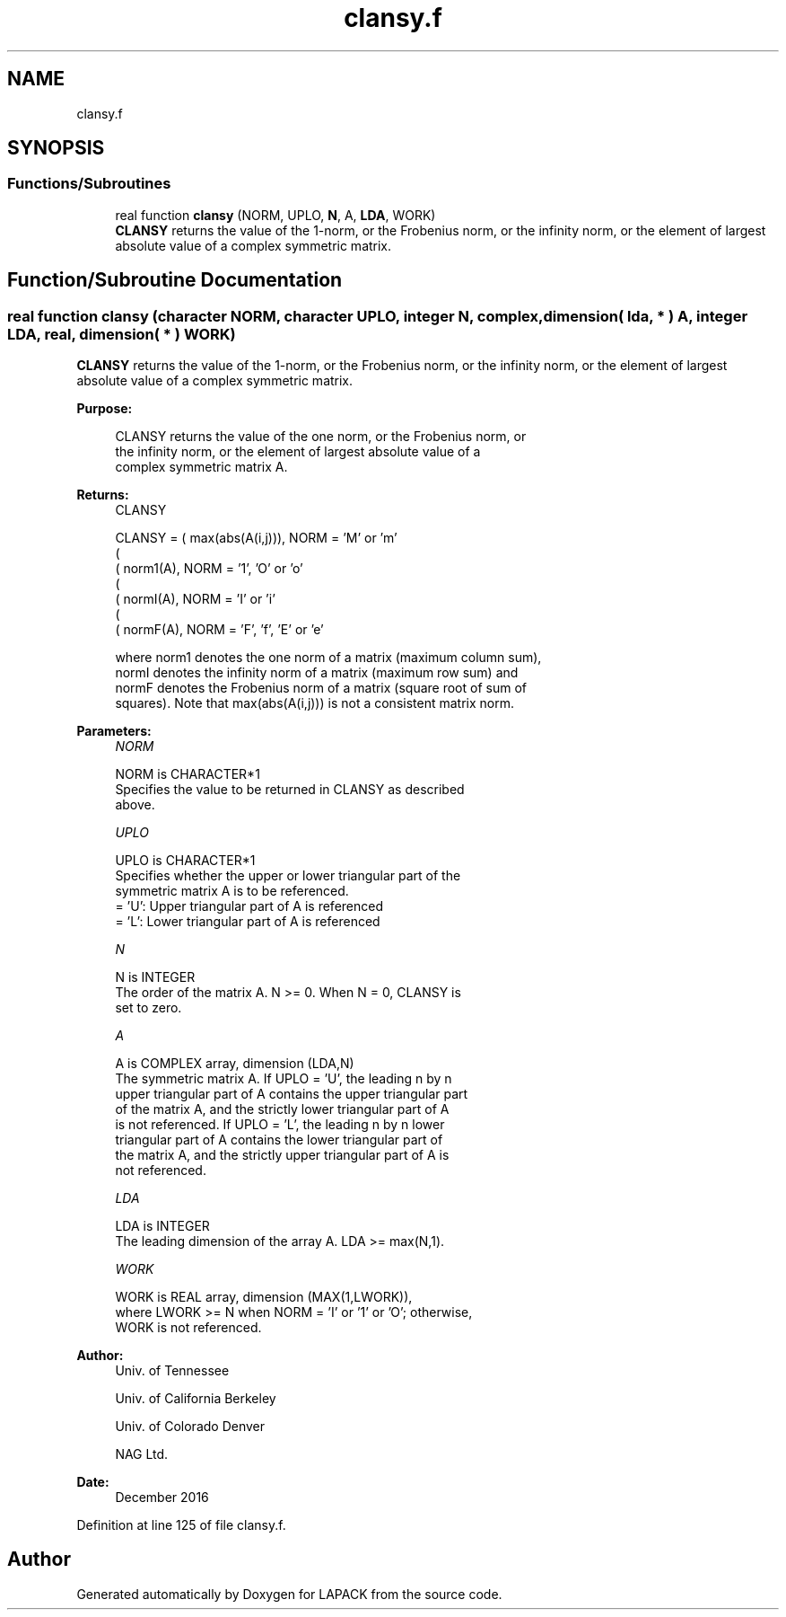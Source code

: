 .TH "clansy.f" 3 "Tue Nov 14 2017" "Version 3.8.0" "LAPACK" \" -*- nroff -*-
.ad l
.nh
.SH NAME
clansy.f
.SH SYNOPSIS
.br
.PP
.SS "Functions/Subroutines"

.in +1c
.ti -1c
.RI "real function \fBclansy\fP (NORM, UPLO, \fBN\fP, A, \fBLDA\fP, WORK)"
.br
.RI "\fBCLANSY\fP returns the value of the 1-norm, or the Frobenius norm, or the infinity norm, or the element of largest absolute value of a complex symmetric matrix\&. "
.in -1c
.SH "Function/Subroutine Documentation"
.PP 
.SS "real function clansy (character NORM, character UPLO, integer N, complex, dimension( lda, * ) A, integer LDA, real, dimension( * ) WORK)"

.PP
\fBCLANSY\fP returns the value of the 1-norm, or the Frobenius norm, or the infinity norm, or the element of largest absolute value of a complex symmetric matrix\&.  
.PP
\fBPurpose: \fP
.RS 4

.PP
.nf
 CLANSY  returns the value of the one norm,  or the Frobenius norm, or
 the  infinity norm,  or the  element of  largest absolute value  of a
 complex symmetric matrix A.
.fi
.PP
.RE
.PP
\fBReturns:\fP
.RS 4
CLANSY 
.PP
.nf
    CLANSY = ( max(abs(A(i,j))), NORM = 'M' or 'm'
             (
             ( norm1(A),         NORM = '1', 'O' or 'o'
             (
             ( normI(A),         NORM = 'I' or 'i'
             (
             ( normF(A),         NORM = 'F', 'f', 'E' or 'e'

 where  norm1  denotes the  one norm of a matrix (maximum column sum),
 normI  denotes the  infinity norm  of a matrix  (maximum row sum) and
 normF  denotes the  Frobenius norm of a matrix (square root of sum of
 squares).  Note that  max(abs(A(i,j)))  is not a consistent matrix norm.
.fi
.PP
 
.RE
.PP
\fBParameters:\fP
.RS 4
\fINORM\fP 
.PP
.nf
          NORM is CHARACTER*1
          Specifies the value to be returned in CLANSY as described
          above.
.fi
.PP
.br
\fIUPLO\fP 
.PP
.nf
          UPLO is CHARACTER*1
          Specifies whether the upper or lower triangular part of the
          symmetric matrix A is to be referenced.
          = 'U':  Upper triangular part of A is referenced
          = 'L':  Lower triangular part of A is referenced
.fi
.PP
.br
\fIN\fP 
.PP
.nf
          N is INTEGER
          The order of the matrix A.  N >= 0.  When N = 0, CLANSY is
          set to zero.
.fi
.PP
.br
\fIA\fP 
.PP
.nf
          A is COMPLEX array, dimension (LDA,N)
          The symmetric matrix A.  If UPLO = 'U', the leading n by n
          upper triangular part of A contains the upper triangular part
          of the matrix A, and the strictly lower triangular part of A
          is not referenced.  If UPLO = 'L', the leading n by n lower
          triangular part of A contains the lower triangular part of
          the matrix A, and the strictly upper triangular part of A is
          not referenced.
.fi
.PP
.br
\fILDA\fP 
.PP
.nf
          LDA is INTEGER
          The leading dimension of the array A.  LDA >= max(N,1).
.fi
.PP
.br
\fIWORK\fP 
.PP
.nf
          WORK is REAL array, dimension (MAX(1,LWORK)),
          where LWORK >= N when NORM = 'I' or '1' or 'O'; otherwise,
          WORK is not referenced.
.fi
.PP
 
.RE
.PP
\fBAuthor:\fP
.RS 4
Univ\&. of Tennessee 
.PP
Univ\&. of California Berkeley 
.PP
Univ\&. of Colorado Denver 
.PP
NAG Ltd\&. 
.RE
.PP
\fBDate:\fP
.RS 4
December 2016 
.RE
.PP

.PP
Definition at line 125 of file clansy\&.f\&.
.SH "Author"
.PP 
Generated automatically by Doxygen for LAPACK from the source code\&.
